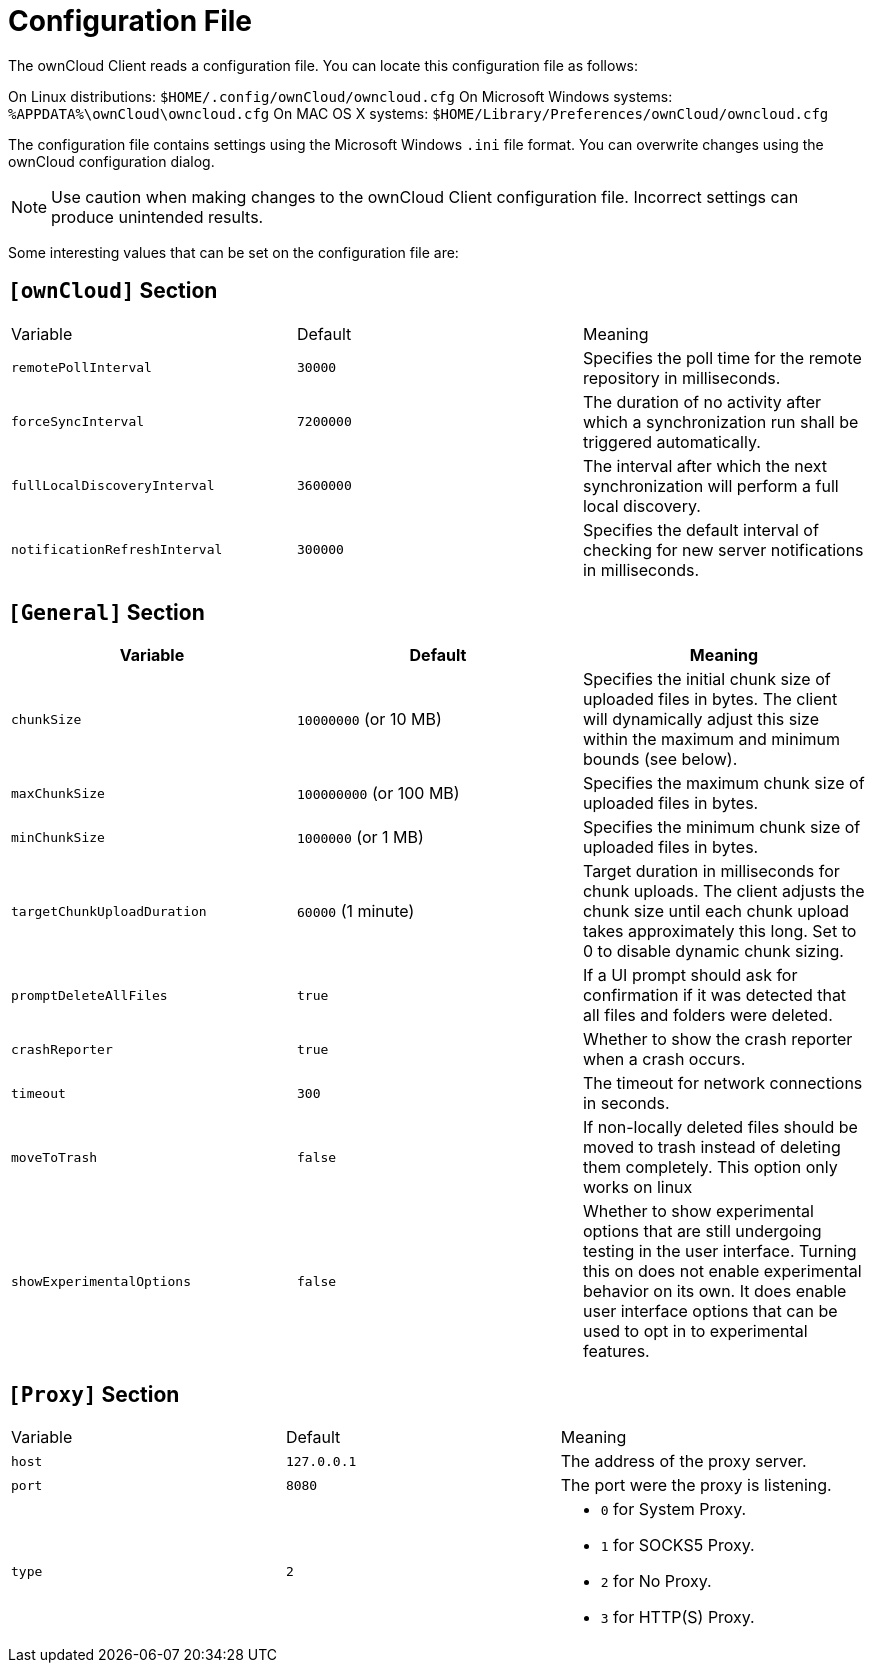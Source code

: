 = Configuration File

The ownCloud Client reads a configuration file.
You can locate this configuration file as follows:

On Linux distributions: `$HOME/.config/ownCloud/owncloud.cfg`
On Microsoft Windows systems: `%APPDATA%\ownCloud\owncloud.cfg`
On MAC OS X systems: `$HOME/Library/Preferences/ownCloud/owncloud.cfg`

The configuration file contains settings using the Microsoft Windows `.ini` file format.
You can overwrite changes using the ownCloud configuration dialog.

NOTE: Use caution when making changes to the ownCloud Client configuration file. Incorrect settings can produce unintended results.

Some interesting values that can be set on the configuration file are:

== `[ownCloud]` Section

|===
|  Variable | Default | Meaning 
| `remotePollInterval` 
| `30000` 
| Specifies the poll time for the remote repository in milliseconds.

| `forceSyncInterval` 
| `7200000` 
| The duration of no activity after which a synchronization run shall be triggered automatically.

| `fullLocalDiscoveryInterval` 
| `3600000` 
| The interval after which the next synchronization will perform a full local discovery.

| `notificationRefreshInterval` 
| `300000` 
| Specifies the default interval of checking for new server notifications in milliseconds. 
|===

== `[General]` Section

|===
| Variable | Default | Meaning 

| `chunkSize` 
| `10000000` (or 10 MB)
| Specifies the initial chunk size of uploaded files in bytes.
The client will dynamically adjust this size within the maximum and minimum bounds (see below).

| `maxChunkSize`
| `100000000` (or 100 MB)
| Specifies the maximum chunk size of uploaded files in bytes.

| `minChunkSize`
| `1000000` (or 1 MB)
| Specifies the minimum chunk size of uploaded files in bytes.

| `targetChunkUploadDuration`
| `60000` (1 minute)
| Target duration in milliseconds for chunk uploads.
The client adjusts the chunk size until each chunk upload takes approximately this long.
Set to 0 to disable dynamic chunk sizing.

| `promptDeleteAllFiles` 
| `true` 
| If a UI prompt should ask for confirmation if it was detected that all files and folders were deleted.

| `crashReporter`
| `true`
| Whether to show the crash reporter when a crash occurs.

| `timeout`
| `300` 
| The timeout for network connections in seconds. 

| `moveToTrash` 
| `false` 
| If non-locally deleted files should be moved to trash instead of deleting them completely. This option only works on linux 

| `showExperimentalOptions` 
| `false` 
| Whether to show experimental options that are still undergoing testing in the user interface. 
Turning this on does not enable experimental behavior on its own. 
It does enable user interface options that can be used to opt in to experimental features. 
|===

== `[Proxy]` Section 

[cols="2,2,2a"]
|===
| Variable 
| Default 
| Meaning 

| `host` 
| `127.0.0.1` 
| The address of the proxy server. 

| `port` 
| `8080` 
| The port were the proxy is listening. 

| `type` 
| `2` 
|

* `0` for System Proxy. 
* `1` for SOCKS5 Proxy. 
* `2` for No Proxy. 
* `3` for HTTP(S) Proxy.

|===
